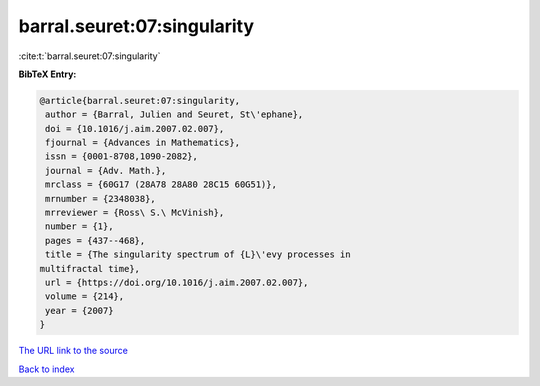 barral.seuret:07:singularity
============================

:cite:t:`barral.seuret:07:singularity`

**BibTeX Entry:**

.. code-block:: bibtex

   @article{barral.seuret:07:singularity,
    author = {Barral, Julien and Seuret, St\'ephane},
    doi = {10.1016/j.aim.2007.02.007},
    fjournal = {Advances in Mathematics},
    issn = {0001-8708,1090-2082},
    journal = {Adv. Math.},
    mrclass = {60G17 (28A78 28A80 28C15 60G51)},
    mrnumber = {2348038},
    mrreviewer = {Ross\ S.\ McVinish},
    number = {1},
    pages = {437--468},
    title = {The singularity spectrum of {L}\'evy processes in
   multifractal time},
    url = {https://doi.org/10.1016/j.aim.2007.02.007},
    volume = {214},
    year = {2007}
   }

`The URL link to the source <ttps://doi.org/10.1016/j.aim.2007.02.007}>`__


`Back to index <../By-Cite-Keys.html>`__
